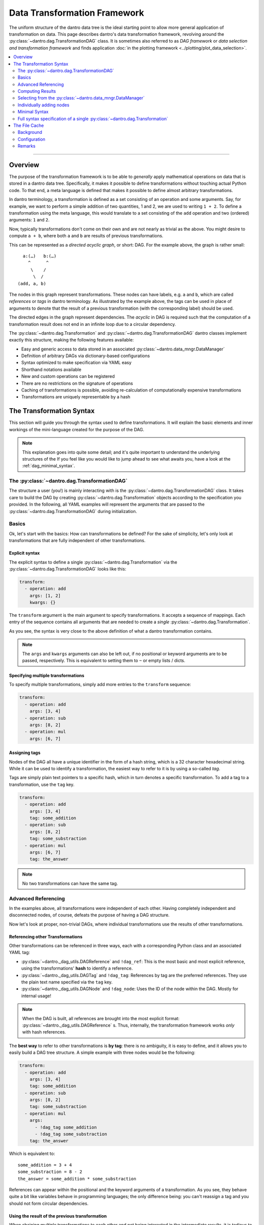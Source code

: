 .. _dag_framework:

Data Transformation Framework
=============================

The uniform structure of the dantro data tree is the ideal starting point to allow more general application of transformation on data.
This page describes dantro's data transformation framework, revolving around the :py:class:`~dantro.dag.TransformationDAG` class.
It is sometimes also referred to as *DAG framework* or *data selection and transformation framework* and finds application :doc:`in the plotting framework <../plotting/plot_data_selection>`.

.. contents::
   :local:
   :depth: 2

----

Overview
--------

The purpose of the transformation framework is to be able to *generally* apply mathematical operations on data that is stored in a dantro data tree.
Specifically, it makes it possible to define transformations without touching actual Python code.
To that end, a meta language is defined that makes it possible to define almost arbitrary transformations.

In dantro terminology, a transformation is defined as a set consisting of an operation and some arguments.
Say, for example, we want to perform a simple addition of two quantities, 1 and 2, we are used to writing ``1 + 2``.
To define a transformation using the meta language, this would translate to a set consisting of the ``add`` operation and two (ordered) arguments: ``1`` and ``2``.

Now, typically transformations don't come on their own and are not nearly as trivial as the above.
You might desire to compute ``a + b``, where both ``a`` and ``b`` are results of previous transformations.

This can be represented as a *directed acyclic graph*, or short: DAG.
For the example above, the graph is rather small:

::

        a:(…)   b:(…)
          ^      ^
           \    /
            \  /
      (add, a, b)

The nodes in this graph represent transformations.
These nodes can have labels, e.g. ``a`` and ``b``, which are called *references* or *tags* in dantro terminology.
As illustrated by the example above, the tags can be used in place of arguments to denote that the result of a previous transformation (with the corresponding label) should be used.

The directed edges in the graph represent dependencies.
The *acyclic* in DAG is required such that the computation of a transformation result does not end in an infinite loop due to a circular dependency.

The :py:class:`~dantro.dag.Transformation` and :py:class:`~dantro.dag.TransformationDAG` dantro classes implement exactly this structure, making the following features available:

* Easy and generic access to data stored in an associated :py:class:`~dantro.data_mngr.DataManager`
* Definition of arbitrary DAGs via dictionary-based configurations
* Syntax optimized to make specification via YAML easy
* Shorthand notations available
* New and custom operations can be registered
* There are no restrictions on the signature of operations
* Caching of transformations is possible, avoiding re-calculation of computationally expensive transformations
* Transformations are uniquely representable by a hash


The Transformation Syntax
-------------------------
This section will guide you through the syntax used to define transformations.
It will explain the basic elements and inner workings of the mini-language created for the purpose of the DAG.

.. note::

    This explanation goes into quite some detail; and it's quite important to understand the underlying structures of the
    If you feel like you would like to jump ahead to see what awaits you, have a look at the :ref:`dag_minimal_syntax`.


The :py:class:`~dantro.dag.TransformationDAG`
^^^^^^^^^^^^^^^^^^^^^^^^^^^^^^^^^^^^^^^^^^^^^
The structure a user (you!) is mainly interacting with is the :py:class:`~dantro.dag.TransformationDAG` class.
It takes care to build the DAG by creating :py:class:`~dantro.dag.Transformation` objects according to the specification you provided.
In the following, all YAML examples will represent the arguments that are passed to the :py:class:`~dantro.dag.TransformationDAG` during initialization.

Basics
^^^^^^
Ok, let's start with the basics: How can transformations be defined?
For the sake of simplicity, let's only look at transformations that are fully independent of other transformations.

Explicit syntax
"""""""""""""""
The explicit syntax to define a single :py:class:`~dantro.dag.Transformation` via the :py:class:`~dantro.dag.TransformationDAG` looks like this:

.. code-block:: yaml

    transform:
      - operation: add
        args: [1, 2]
        kwargs: {}

The ``transform`` argument is the main argument to specify transformations.
It accepts a sequence of mappings.
Each entry of the sequence contains all arguments that are needed to create a *single* :py:class:`~dantro.dag.Transformation`.

As you see, the syntax is very close to the above definition of what a dantro transformation contains.

.. note::

    The ``args`` and ``kwargs`` arguments can also be left out, if no positional or keyword arguments are to be passed, respectively.
    This is equivalent to setting them to ``~`` or empty lists / dicts.

Specifying multiple transformations
"""""""""""""""""""""""""""""""""""
To specify multiple transformations, simply add more entries to the ``transform`` sequence:

.. code-block:: yaml

    transform:
      - operation: add
        args: [3, 4]
      - operation: sub
        args: [8, 2]
      - operation: mul
        args: [6, 7]


Assigning tags
""""""""""""""
Nodes of the DAG all have a unique identifier in the form of a hash string, which is a 32 character hexadecimal string.
While it can be used to identify a transformation, the easiest way to refer to it is by using a so-called *tag*.

Tags are simply plain text pointers to a specific hash, which in turn denotes a specific transformation.
To add a tag to a transformation, use the ``tag`` key.

.. code-block:: yaml

    transform:
      - operation: add
        args: [3, 4]
        tag: some_addition
      - operation: sub
        args: [8, 2]
        tag: some_substraction
      - operation: mul
        args: [6, 7]
        tag: the_answer

.. note::

    No two transformations can have the same tag.


Advanced Referencing
^^^^^^^^^^^^^^^^^^^^
In the examples above, all transformations were independent of each other.
Having completely independent and disconnected nodes, of course, defeats the purpose of having a DAG structure.

Now let's look at proper, non-trivial DAGs, where individual transformations use the results of other transformations.


Referencing other Transformations
"""""""""""""""""""""""""""""""""
Other transformations can be referenced in three ways, each with a corresponding Python class and an associated YAML tag:

* :py:class:`~dantro._dag_utils.DAGReference` and ``!dag_ref``: This is the most basic and most explicit reference, using the transformations' **hash** to identify a reference.
* :py:class:`~dantro._dag_utils.DAGTag` and ``!dag_tag``: References by tag are the preferred references. They use the plain text name specified via the ``tag`` key.
* :py:class:`~dantro._dag_utils.DAGNode` and ``!dag_node``: Uses the ID of the node within the DAG. Mostly for internal usage!

.. note::

    When the DAG is built, all references are brought into the most explicit format: :py:class:`~dantro._dag_utils.DAGReference` s.
    Thus, internally, the transformation framework works *only* with hash references.

The **best way** to refer to other transformations is **by tag**: there is no ambiguity, it is easy to define, and it allows you to easily build a DAG tree structure.
A simple example with three nodes would be the following:

.. code-block:: yaml

    transform:
      - operation: add
        args: [3, 4]
        tag: some_addition
      - operation: sub
        args: [8, 2]
        tag: some_substraction
      - operation: mul
        args:
          - !dag_tag some_addition
          - !dag_tag some_substraction
        tag: the_answer

Which is equivalent to:

::

    some_addition = 3 + 4
    some_substraction = 8 - 2
    the_answer = some_addition * some_substraction

References can appear within the positional and the keyword arguments of a transformation.
As you see, they behave quite a bit like variables behave in programming languages; the only difference being: you can't reassign a tag and you should not form circular dependencies.

Using the result of the previous transformation
"""""""""""""""""""""""""""""""""""""""""""""""
When chaining multiple transformations to each other and not being interested in the intermediate results, it is tedious to always define tags:

.. code-block:: yaml

    transform:
      - operation: mul
        args: [1, 2]
        tag: f2
      - operation: mul
        args: [!dag_tag f2, 3]
        tag: f3
      - operation: mul
        args: [!dag_tag f3, 4]
        tag: f4
      - operation: mul
        args: [!dag_tag f4, 5]
        tag: f5

Let's say, we're only interested in ``f5``.
The only thing we want is that the result from the previous transformation is carried on to the next one.
The ``with_previous_result`` feature can help in this case: It adds as the first positional argument a reference to the *previous* node.
Thus, it is no longer necessary to define a tag.

.. code-block:: yaml

    transform:
      - operation: mul
        args: [1, 2]
      - operation: mul
        args: [3]
        with_previous_result: true
      - operation: mul
        args: [4]
        with_previous_result: true
      - operation: mul
        args: [5]
        with_previous_result: true
        tag: f5

Note that the ``args``, in that case, specify one fewer positional argument.

.. warning::

    Using ``!dag_node`` in your specifications is **not** recommended.
    Use it only if you really know what you're doing.

In case the result of the previous transformation should not be used in place of the first positional argument but somewhere else, there is the ``!dag_prev`` YAML tag, which creates a node reference to the previous node:

.. code-block:: yaml

    transform:
      - operation: define
        args: [10]
      - operation: sub
        args: [0, !dag_prev ]
      - operation: div
        args: [1, !dag_prev ]
      - operation: power
        args: [10, !dag_prev ]
        tag: my_result

.. note::

    Notice the space behind ``!dag_prev``.
    The YAML parser might complain about a character directly following the tag, like ``…, !dag_prev]``.


Computing Results
^^^^^^^^^^^^^^^^^
To compute the results of the DAG, invoke the :py:class:`~dantro.dag.TransformationDAG`\ 's :py:meth:`~dantro.dag.TransformationDAG.compute` method.

It can be called without any arguments, in which case the result of all *tagged* transformations will be computed and returned as a dict.
If only the result of a subset of tags should be computed, they can also be specified.

Computing results works as follows:

1. Each tagged :py:class:`~dantro.dag.Transformation` is visited and its own :py:meth:`~dantro.dag.Transformation.compute` method is invoked
2. A cache lookup occurs, attempting to read the result from a memory or file cache.
3. The transformations resolve potential references in their arguments: If a :py:class:`~dantro._dag_utils.DAGReference` is encountered, the corresponding :py:class:`~dantro.dag.Transformation` is resolved and that transformation's :py:meth:`~dantro.dag.TransformationDAG.compute` method is invoked. This traverses all the way up the DAG until reaching the root nodes which contain only basic data types (that need no computation).
4. Having resolved all references into results, the arguments are assembled, the operation callable is resolved, and invoked by passing the arguments.
5. The result is kept in a memory cache. It *can* additionally be stored in a file cache to persist to later invocations.
6. The result object is returned.


.. note::

    *Only* nodes that are tagged *can* be part of the results.
    Intermediate results still need to be computed, but it will not be part of the results dict.
    If you want an intermediate result to be available there, add a tag to it.

    This also means: If there are parts of the DAG that are not tagged *at all*, they will not be reached by any recursive computation.


.. _dag_operations:

Resolving and applying operations
"""""""""""""""""""""""""""""""""
Let's have a brief look into how the ``operation`` argument is actually resolved and how the operation is then applied.

This feature is not specific to the DAG, but the DAG uses the :py:mod:`~dantro.utils.data_ops` module, which implements a database of available operations and the :py:func:`~dantro.utils.data_ops.apply_operation` function to apply an operation.
Basically, this is a thin wrapper around a function lookup and its invocation.

For a full list of available data operations, see :ref:`here <data_ops_available>`.

.. hint::

    You can also use the ``import`` operation to retrieve a callable (or any other object) via a Python import and then use the ``call`` operation to invoke it.
    These two operations are combined in the ``import_and_call`` operation:

    .. code-block:: yaml

        transform:
          - operation: import_and_call
            args: [numpy.random, randint]
            kwargs:
              low: 0
              high: 10
              size: [2, 3, 4]

    To specifically register additional operations, use the :py:func:`~dantro.utils.data_ops.register_operation` function.
    This should only be done for operations that are not easily usable via the ``import`` and ``call`` operations.



Selecting from the :py:class:`~dantro.data_mngr.DataManager`
^^^^^^^^^^^^^^^^^^^^^^^^^^^^^^^^^^^^^^^^^^^^^^^^^^^^^^^^^^^^
The above examples are trivial in that they do not use any actual data but define some dummy values.
This section shows how data can be selected from the :py:class:`~dantro.data_mngr.DataManager` that is associated with the :py:class:`~dantro.dag.TransformationDAG`.

The process of selecting data is not different than other transformations.
It makes use of the ``getitem`` operation that would also be used for regular item access, and it uses the fact that the data manager is available via the ``dm`` tag.

.. note::

    The :py:class:`~dantro.data_mngr.DataManager` is also identified by a hash, which is computed from its name and its associated data directory path.
    Thus, managers for different data directories have different hashes.


The ``select`` interface
""""""""""""""""""""""""
As selecting data from the :py:class:`~dantro.data_mngr.DataManager` is a common use case, the :py:class:`~dantro.dag.TransformationDAG` supports the ``select`` argument besides the ``transform`` argument.

The ``select`` argument expects a mapping of tags to either strings (the path within the data tree) or further mappings (where more configurations are possible):

.. code-block:: yaml

    select:
      some_data: path/to/some_data
      more_data:
        path: path/to/more_data
        # ... potentially more kwargs
    transform: ~

The results dict will then have two tags, ``some_data`` and ``more_data``, each of which is the selected object from the data tree.

.. note::

    The above example is translated into the following basic transformation specifications:

    .. code-block:: yaml

        transform:
          - operation: getitem
            args: [!dag_tag dm, path/to/more_data]
            tag: more_data
          - operation: getitem
            args: [!dag_tag dm, path/to/some_data]
            tag: some_data

    Note that the order of operations is sorted alphabetically by the tag specified under the ``select`` key.


Directly transforming selected data
"""""""""""""""""""""""""""""""""""
Often, it is desired to apply some sequential transformations to selected data before working with it.
As part of the ``select`` interface, this is also possible:

.. code-block:: yaml

    select:
      square_increment:
        path: path/to/some_data
        with_previous_result: true
        transform:
          - operation: squared
          - operation: increment

      some_sum:
        path: path/to/more_data
        transform:
          - operation: getattr
            args: [!dag_prev , data]
          - operation: sub
            args: [0, !dag_prev ]
          - operation: .sum
            args: [!dag_prev ]
    transform:
      - operation: add
        args: [!dag_tag square_increment, !dag_tag some_sum ]
        tag: my_result

Notice the difference between ``square_increment``, where the result is carried over, and ``some_sum``, where the reference has to be specified explicitly.
As visible there, within the ``select`` interface, the ``with_previous_result`` option can also be specified such that it applies to a sequence of transformations that are based on some selection from the data manager.

.. note::

    The parser expands this syntax into a sequence of basic transformations.

    It does so *before* any other transformations from the ``transform`` argument are evaluated. Thus, whichever tags are defined there are not available from within ``select``!

Changing the selection base
"""""""""""""""""""""""""""
By default, selection happens from the associated :py:class:`~dantro.data_mngr.DataManager`, tagged ``dm``.
This option can be controlled via the ``select_base`` property, which can be set both as argument to ``__init__`` and afterward via the property.
The property expects either a ``DAGReference`` object or a valid tag string.

If set, all following ``select`` arguments are using that reference as the basis, leading to ``getitem`` operations on that object rather than on the data manager.

As the ``select`` arguments are evaluated before any transform operations, only the default tags are available during initialization.
To widen the possibilities, the :py:class:`~dantro.dag.TransformationDAG` allows the ``base_transform`` argument during initialization; this is just a sequence of transform specifications, which are applied *before* the ``select`` argument is evaluated, thus allowing to select some object, tag it, and use that tag for the ``select_base`` argument.

.. note::

    The ``select_path_prefix`` argument offers similar functionality, but merely prepends a path to the argument.
    If possible, the ``select_base`` functionality should be preferred over ``select_path_prefix`` as it reduces lookups and cooperates more nicely with the file caching features.


Individually adding nodes
^^^^^^^^^^^^^^^^^^^^^^^^^
Nodes can be added to :py:class:`~dantro.dag.TransformationDAG` during initialization; all the examples above are written in that way.
However, transformation nodes can also be added after initialization using the following two methods:

- :py:meth:`~dantro.dag.TransformationDAG.add_node` adds a single node and returns its reference.
- :py:meth:`~dantro.dag.TransformationDAG.add_nodes` adds multiple nodes, allowing both the ``select`` and ``transform`` arguments in the same syntax as during initialization.
  Internally, this parses the arguments and calls :py:meth:`~dantro.dag.TransformationDAG.add_node`.


.. _dag_minimal_syntax:

Minimal Syntax
^^^^^^^^^^^^^^
To make the definition a bit less verbose, there is a so-called *minimal syntax*, which is translated into the explicit and verbose one:

.. code-block:: yaml

    select:
      some_data: path/to/some_data
      more_data: path/to/more_data
    transform:
      - add: [!dag_tag some_data, !dag_tag more_data]
      - increment
      - print
      - power: [!dag_prev , 4]
        tag: my_result

This DAG will have three custom tags defined: ``some_data``, ``more_data`` and ``my_result``.
Computation of the ``my_result`` tag is equivalent to:

::

    my_result = [(some_data + more_data) + 1]^4

As can be seen above, the minimal syntax gets rid of the ``operation``, ``args`` and ``kwargs`` keys by allowing to specify it as ``<operation name>: <args or kwargs>`` or even as just a string ``<operation name>``, without further arguments.

With arguments, ``<operation name>: <args or kwargs>``
""""""""""""""""""""""""""""""""""""""""""""""""""""""
By passing a sequence (e.g. ``[foo, bar]``) the arguments are interpreted as positional arguments; by passing a mapping (e.g. ``{foo: bar}``), they are treated as keyword arguments.

.. warning::

    When using the minimal syntax, it is not allowed to *additionally* specify the ``args``, ``kwargs`` and/or ``operation`` keys.

Without arguments, ``<operation name>``
"""""""""""""""""""""""""""""""""""""""
When specifying only the name of the operation as a string (e.g. ``increment`` and ``print``), it is assumed that the operation accepts only a single positional argument.
That argument is automatically filled with a reference to the result of the *previous* transformation, i.e.: the result is carried over.

For example, the transformation with the ``increment`` operation would be translated to:

.. code-block:: yaml

    operation: increment
    args: [!dag_prev ]
    kwargs: {}
    tag: ~


.. _dag_transform_full_syntax_spec:

Full syntax specification of a single :py:class:`~dantro.dag.Transformation`
^^^^^^^^^^^^^^^^^^^^^^^^^^^^^^^^^^^^^^^^^^^^^^^^^^^^^^^^^^^^^^^^^^^^^^^^^^^^
To illustrate the possible arguments to a :py:class:`~dantro.dag.Transformation`, the following block contains a full specification of available keys and arguments.

Note that this is the *explicit* representation, which is a bit verbose.
Except for ``operation``, ``args``, ``kwargs`` and ``tag``, all entries are set to default values.

.. code-block:: yaml

    operation: some_operation       # The name of the operation
    args:                           # Positional arguments
      - !dag_tag some_result        # Reference to another result
      - second_arg
    kwargs:                         # Keyword arguments
      one_kwarg: 123
      another_kwarg: foobar
    salt: ~                         # Is included in the hash; set a value here
                                    # if you would like to provoke a cache miss

    # All arguments _below_ are NOT taken into account when computing the hash
    # of this transformation. Two transformations that differ _only_ in the
    # arguments given below are considered equal to each other.

    tag: my_result                  # The tag of this transformation. Optional.
    file_cache:                     # File cache options
      read:                         # Read-related options
        enabled: false              # Whether to read from the file cache
        load_options: {}            # Passed on to DataManager.load
      write:                        # Write-related options
        enabled: false              # Whether to write to the file cache

        # If writing is enabled, the following options determine whether a
        # cache file should actually be written (does not always make sense)
        always: false               # If true, forces writing
        allow_overwrite: false      # If false, will not write if a cache file
                                    # already exists
        min_size: ~                 # If given, the result needs to have at
                                    # least this size (in bytes) for it to be
                                    # written to a cache file.
        max_size: ~                 # Like min_size, but upper boundary
        min_compute_time: ~         # If given, a cache file is only written
                                    # if the computation time of this node on
                                    # its own, i.e. without the computation
                                    # time of the dependencies exceeded this
                                    # value.
        min_cumulative_compute_time: ~  # Like min_compute_time, but actually
                                    # taking into account the time it took to
                                    # compute results of the dependencies.

        # Options used when storing a result in the cache
        storage_options:
          raise_on_error: false     # Whether to raise if saving failed
          attempt_pickling: true    # Whether to attempt pickling if saving
                                    # via a specific save function failed
          pkl_kwargs: {}            # Passed on to pkl.dumps
          ignore_groups: true       # Whether to attempt storing dantro groups
          # ... additional arguments passed on to the specific saving function



The File Cache
--------------
Caching of already computed results is a powerful feature of the :py:class:`~dantro.dag.TransformationDAG` class.
The idea is, that if some specific computationally expensive transformation already took place previously, it should not be necessary to compute it again.

Background
^^^^^^^^^^
To understand the file cache, it's first necessary to understand the internal handling of transformations.

Within the DAG, each transformation is fully identified by its hash.
If the hashes of two transformations are the same it means the operation is the same and all arguments are the same.

All :py:class:`~dantro.dag.Transformation` objects are stored in an :py:attr:`~dantro.dag.TransformationDAG.objects` database, which maps a hash to a Python object.
In effect, there is one *and only one* :py:class:`~dantro.dag.Transformation` object associated with a certain hash.

Say, a DAG contains two nodes, N1 and N2, with the same hash.
Then the object database contains a single transformation T, which is used in place of *both* nodes N1 and N2.
Thus, if the result of one of the nodes is computed, the other should already know the result and not need to re-compute it.

That is what is called the **memory cache**: once a result is computed, it stays in memory, such that it need not be recomputed again.
This is useful not only in the above situation but also when doing DAG traversal during computation.

The **file cache** is not much different than the memory cache: it aims to make computation results persist to reduce computational resources.
With the file cache, the results can persist over multiple invocations of the transformations framework.


Configuration
^^^^^^^^^^^^^
Cache directory
"""""""""""""""
Cache files need to be written in some place.
This can be specified via the ``cache_dir`` argument during the initialization of a :py:class:`~dantro.dag.TransformationDAG`; see there for details.

By default, the cache directory is called ``.cache`` and is located inside the data directory associated with the DAG's DataManager.
It is created once it is needed.

.. _dag_file_cache_defaults:

Default file cache arguments
""""""""""""""""""""""""""""
File cache behavior can be configured separately for each :py:class:`~dantro.dag.Transformation`, as can be seen from the full syntax specification above.

However, it's often useful to have default values defined that all transformations share.
To do so, pass a dict to the ``file_cache_defaults`` argument.
In the simplest form, it looks like this:

.. code-block:: yaml

    file_cache_defaults:
      read: true
      write: true
    transform:
      - # ...

This enables both reading from the cache directory and writing to it.
When passing booleans, to ``read`` and ``write``, the default behavior is used.
To more specifically configure the behavior, again see the full syntax specification above.

When specifying additional ``file_cache`` arguments within ``transform``, the values specified there recursively update the ones given by ``file_cache_defaults``.

.. note::

    The ``getitem`` operations defined via the ``select`` interface always have caching disabled; it makes no sense to cache objects that have been looked up directly from the data tree.

.. warning::

    The file cache arguments are not taken into account for computation of the transformations' hash.
    Thus, if there are two transformations with the same hash, only the additional file cache arguments given to the *first* one are taken into account; the second ones have no effect because the second transformation object is discarded altogether.

.. warning::

    If it is desired to have two transformations with different file cache options, the ``salt`` can be used to perturb its hash and thus force the use of the additional file cache arguments.


Reading from the file cache
"""""""""""""""""""""""""""
Generally, the best computation is the one you don't need to make.
If there is no result in memory and reading from cache is enabled, the cache directory is searched for a file that has as its basename the hash of the transformation that is to be computed.

If that is the case, the DataManager is used to load the data into the data tree *and* set the memory cache. (Note that this is Python, i.e. it's not a *copy* but the memory cache is a reference to the object in the data tree.)

By default, it is *not* attempted to read from the cache directory.
See above on how to enable it.


Writing to the file cache
"""""""""""""""""""""""""
After a computation result was either looked up from the cache or computed, it can be stored in the file cache.
By default, writing to the cache is *not* enabled, either. See above on how to enable it.

When writing a cache file, many options can trigger that a transformation's result is written to a file.
For example, it might make sense to store only results that took a very long time to compute or that are very large.

Once it is decided that a result is to be written to a cache file, the corresponding storage function is invoked.
It creates the cache directory, if it does not already exist, and then attempts to save the result object using a set of different storage functions.

There are specific storage functions for numerical data: numpy arrays are stored via the ``numpy.save`` function, which is also used to store :py:class:`~dantro.containers.numeric.NumpyDataContainer` objects.
Another specific storage function takes care of ``xarray.DataArray`` and :py:class:`~dantro.containers.xrdatactr.XrDataContainer` objects.

If there is no specific storage function available, it is attempted to pickle the object.

.. note::

    It is not currently possible to store :py:class:`~dantro.base.BaseDataGroup`-derived objects in the file cache.


Remarks
^^^^^^^
* The structure of the DAG -- a Merkle tree, or: hash tree -- ensures that each node's hash depends on all parent nodes' hashes. Thus, all downstream hashes will change if some early operation's arguments are changed.
* The transformation framework can not distinguish between arguments that are relevant for the result and those who might not; all arguments are taken into account in computing the hash.
* It might not always make sense to read from or write to the cache, depending on how long it took to compute, how much data is to be stored and loaded and how long that takes.
* Dividing up large transformations into many small transformations will increase the possibility of cache hits; however, this also increases the memory footprint of the DAG by potentially requiring more memory for intermediate objects and more read/write operations to the file cache.
* There may never be more than one file in the cache directory that has the same basename (i.e.: hash) as another file. Such situations need to be resolved manually by deleting all but one of the corresponding files.
* There is no harm in just deleting the cache directory, e.g. when it gets too large.
